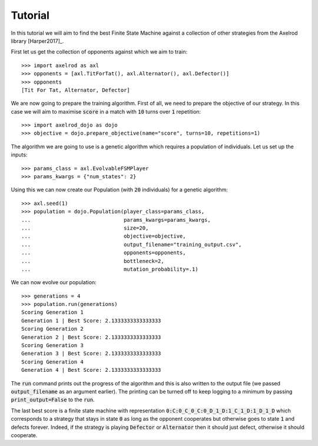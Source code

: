 Tutorial
========

In this tutorial we will aim to find the best Finite State Machine against a
collection of other strategies from the Axelrod library [Harper2017]_.

First let us get the collection of opponents against which we aim to train::

    >>> import axelrod as axl
    >>> opponents = [axl.TitForTat(), axl.Alternator(), axl.Defector()]
    >>> opponents
    [Tit For Tat, Alternator, Defector]

We are now going to prepare the training algorithm. First of all, we need to
prepare the objective of our strategy. In this case we will aim to maximise
:code:`score` in a match with :code:`10` turns over :code:`1` repetition::

    >>> import axelrod_dojo as dojo
    >>> objective = dojo.prepare_objective(name="score", turns=10, repetitions=1)

The algorithm we are going to use is a genetic algorithm which requires a
population of individuals. Let us set up the inputs::

    >>> params_class = axl.EvolvableFSMPlayer
    >>> params_kwargs = {"num_states": 2}

Using this we can now create our Population (with :code:`20` individuals) for a
genetic algorithm::

    >>> axl.seed(1)
    >>> population = dojo.Population(player_class=params_class,
    ...                              params_kwargs=params_kwargs,
    ...                              size=20,
    ...                              objective=objective,
    ...                              output_filename="training_output.csv",
    ...                              opponents=opponents,
    ...                              bottleneck=2,
    ...                              mutation_probability=.1)


We can now evolve our population::

    >>> generations = 4
    >>> population.run(generations)
    Scoring Generation 1
    Generation 1 | Best Score: 2.1333333333333333
    Scoring Generation 2
    Generation 2 | Best Score: 2.1333333333333333
    Scoring Generation 3
    Generation 3 | Best Score: 2.1333333333333333
    Scoring Generation 4
    Generation 4 | Best Score: 2.1333333333333333

The :code:`run` command prints out the progress of the algorithm and this is
also written to the output file (we passed :code:`output_filename` as an
argument earlier). The printing can be turned off to keep logging to a minimum
by passing :code:`print_output=False` to the :code:`run`.

The last best score is a finite state machine with representation
:code:`0:C:0_C_0_C:0_D_1_D:1_C_1_D:1_D_1_D` which corresponds to a strategy that
stays in state :code:`0` as long as the opponent cooperates but otherwise goes
to state :code:`1` and defects forever. Indeed, if the strategy is playing
:code:`Defector` or :code:`Alternator` then it should just defect, otherwise it
should cooperate.
